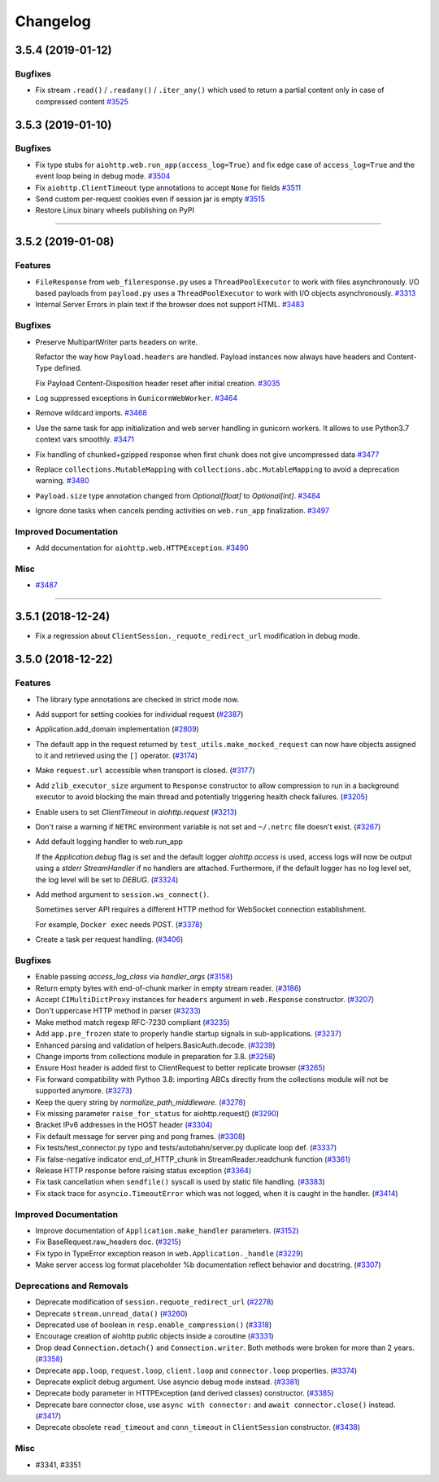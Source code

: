 =========
Changelog
=========

..
    You should *NOT* be adding new change log entries to this file, this
    file is managed by towncrier. You *may* edit previous change logs to
    fix problems like typo corrections or such.
    To add a new change log entry, please see
    https://pip.pypa.io/en/latest/development/#adding-a-news-entry
    we named the news folder "changes".

    WARNING: Don't drop the next directive!

.. towncrier release notes start

3.5.4 (2019-01-12)
==================

Bugfixes
--------

- Fix stream ``.read()`` / ``.readany()`` / ``.iter_any()`` which used to return a
  partial content only in case of compressed content
  `#3525 <https://github.com/aio-libs/aiohttp/issues/3525>`_


3.5.3 (2019-01-10)
==================

Bugfixes
--------

- Fix type stubs for ``aiohttp.web.run_app(access_log=True)`` and fix edge case of ``access_log=True`` and the event loop being in debug mode.
  `#3504 <https://github.com/aio-libs/aiohttp/issues/3504>`_
- Fix ``aiohttp.ClientTimeout`` type annotations to accept ``None`` for fields
  `#3511 <https://github.com/aio-libs/aiohttp/issues/3511>`_
- Send custom per-request cookies even if session jar is empty
  `#3515 <https://github.com/aio-libs/aiohttp/issues/3515>`_
- Restore Linux binary wheels publishing on PyPI

----


3.5.2 (2019-01-08)
==================

Features
--------

- ``FileResponse`` from ``web_fileresponse.py`` uses a ``ThreadPoolExecutor`` to work with files asynchronously.
  I/O based payloads from ``payload.py`` uses a ``ThreadPoolExecutor`` to work with I/O objects asynchronously.
  `#3313 <https://github.com/aio-libs/aiohttp/issues/3313>`_
- Internal Server Errors in plain text if the browser does not support HTML.
  `#3483 <https://github.com/aio-libs/aiohttp/issues/3483>`_


Bugfixes
--------

- Preserve MultipartWriter parts headers on write.

  Refactor the way how ``Payload.headers`` are handled. Payload instances now always
  have headers and Content-Type defined.

  Fix Payload Content-Disposition header reset after initial creation.
  `#3035 <https://github.com/aio-libs/aiohttp/issues/3035>`_
- Log suppressed exceptions in ``GunicornWebWorker``.
  `#3464 <https://github.com/aio-libs/aiohttp/issues/3464>`_
- Remove wildcard imports.
  `#3468 <https://github.com/aio-libs/aiohttp/issues/3468>`_
- Use the same task for app initialization and web server handling in gunicorn workers.
  It allows to use Python3.7 context vars smoothly.
  `#3471 <https://github.com/aio-libs/aiohttp/issues/3471>`_
- Fix handling of chunked+gzipped response when first chunk does not give uncompressed data
  `#3477 <https://github.com/aio-libs/aiohttp/issues/3477>`_
- Replace ``collections.MutableMapping`` with ``collections.abc.MutableMapping`` to avoid a deprecation warning.
  `#3480 <https://github.com/aio-libs/aiohttp/issues/3480>`_
- ``Payload.size`` type annotation changed from `Optional[float]` to `Optional[int]`.
  `#3484 <https://github.com/aio-libs/aiohttp/issues/3484>`_
- Ignore done tasks when cancels pending activities on ``web.run_app`` finalization.
  `#3497 <https://github.com/aio-libs/aiohttp/issues/3497>`_


Improved Documentation
----------------------

- Add documentation for ``aiohttp.web.HTTPException``.
  `#3490 <https://github.com/aio-libs/aiohttp/issues/3490>`_


Misc
----

- `#3487 <https://github.com/aio-libs/aiohttp/issues/3487>`_


----


3.5.1 (2018-12-24)
====================

- Fix a regression about ``ClientSession._requote_redirect_url`` modification in debug
  mode.

3.5.0 (2018-12-22)
====================

Features
--------

- The library type annotations are checked in strict mode now.
- Add support for setting cookies for individual request (`#2387 <https://github.com/aio-libs/aiohttp/pull/2387>`_)
- Application.add_domain implementation (`#2809 <https://github.com/aio-libs/aiohttp/pull/2809>`_)
- The default ``app`` in the request returned by ``test_utils.make_mocked_request``
  can now have objects assigned to it and retrieved using the ``[]`` operator. (`#3174 <https://github.com/aio-libs/aiohttp/pull/3174>`_)
- Make ``request.url`` accessible when transport is closed. (`#3177 <https://github.com/aio-libs/aiohttp/pull/3177>`_)
- Add ``zlib_executor_size`` argument to ``Response`` constructor to allow compression to run in a background executor to avoid blocking the main thread and potentially triggering health check failures. (`#3205 <https://github.com/aio-libs/aiohttp/pull/3205>`_)
- Enable users to set `ClientTimeout` in `aiohttp.request` (`#3213 <https://github.com/aio-libs/aiohttp/pull/3213>`_)
- Don't raise a warning if ``NETRC`` environment variable is not set and ``~/.netrc`` file
  doesn't exist. (`#3267 <https://github.com/aio-libs/aiohttp/pull/3267>`_)
- Add default logging handler to web.run_app

  If the `Application.debug` flag is set and the default logger `aiohttp.access` is used, access logs will now be output using a `stderr` `StreamHandler` if no handlers are attached. Furthermore, if the default logger has no log level set, the log level will be set to `DEBUG`. (`#3324 <https://github.com/aio-libs/aiohttp/pull/3324>`_)
- Add method argument to ``session.ws_connect()``.

  Sometimes server API requires a different HTTP method for WebSocket connection establishment.

  For example, ``Docker exec`` needs POST. (`#3378 <https://github.com/aio-libs/aiohttp/pull/3378>`_)
- Create a task per request handling. (`#3406 <https://github.com/aio-libs/aiohttp/pull/3406>`_)


Bugfixes
--------

- Enable passing `access_log_class` via `handler_args` (`#3158 <https://github.com/aio-libs/aiohttp/pull/3158>`_)
- Return empty bytes with end-of-chunk marker in empty stream reader. (`#3186 <https://github.com/aio-libs/aiohttp/pull/3186>`_)
- Accept ``CIMultiDictProxy`` instances for ``headers`` argument in ``web.Response``
  constructor. (`#3207 <https://github.com/aio-libs/aiohttp/pull/3207>`_)
- Don't uppercase HTTP method in parser (`#3233 <https://github.com/aio-libs/aiohttp/pull/3233>`_)
- Make method match regexp RFC-7230 compliant (`#3235 <https://github.com/aio-libs/aiohttp/pull/3235>`_)
- Add ``app.pre_frozen`` state to properly handle startup signals in sub-applications. (`#3237 <https://github.com/aio-libs/aiohttp/pull/3237>`_)
- Enhanced parsing and validation of helpers.BasicAuth.decode. (`#3239 <https://github.com/aio-libs/aiohttp/pull/3239>`_)
- Change imports from collections module in preparation for 3.8. (`#3258 <https://github.com/aio-libs/aiohttp/pull/3258>`_)
- Ensure Host header is added first to ClientRequest to better replicate browser (`#3265 <https://github.com/aio-libs/aiohttp/pull/3265>`_)
- Fix forward compatibility with Python 3.8: importing ABCs directly from the collections module will not be supported anymore. (`#3273 <https://github.com/aio-libs/aiohttp/pull/3273>`_)
- Keep the query string by `normalize_path_middleware`. (`#3278 <https://github.com/aio-libs/aiohttp/pull/3278>`_)
- Fix missing parameter ``raise_for_status`` for aiohttp.request() (`#3290 <https://github.com/aio-libs/aiohttp/pull/3290>`_)
- Bracket IPv6 addresses in the HOST header (`#3304 <https://github.com/aio-libs/aiohttp/pull/3304>`_)
- Fix default message for server ping and pong frames. (`#3308 <https://github.com/aio-libs/aiohttp/pull/3308>`_)
- Fix tests/test_connector.py typo and tests/autobahn/server.py duplicate loop def. (`#3337 <https://github.com/aio-libs/aiohttp/pull/3337>`_)
- Fix false-negative indicator end_of_HTTP_chunk in StreamReader.readchunk function (`#3361 <https://github.com/aio-libs/aiohttp/pull/3361>`_)
- Release HTTP response before raising status exception (`#3364 <https://github.com/aio-libs/aiohttp/pull/3364>`_)
- Fix task cancellation when ``sendfile()`` syscall is used by static file handling. (`#3383 <https://github.com/aio-libs/aiohttp/pull/3383>`_)
- Fix stack trace for ``asyncio.TimeoutError`` which was not logged, when it is caught
  in the handler. (`#3414 <https://github.com/aio-libs/aiohttp/pull/3414>`_)


Improved Documentation
----------------------

- Improve documentation of ``Application.make_handler`` parameters. (`#3152 <https://github.com/aio-libs/aiohttp/pull/3152>`_)
- Fix BaseRequest.raw_headers doc. (`#3215 <https://github.com/aio-libs/aiohttp/pull/3215>`_)
- Fix typo in TypeError exception reason in ``web.Application._handle`` (`#3229 <https://github.com/aio-libs/aiohttp/pull/3229>`_)
- Make server access log format placeholder %b documentation reflect
  behavior and docstring. (`#3307 <https://github.com/aio-libs/aiohttp/pull/3307>`_)


Deprecations and Removals
-------------------------

- Deprecate modification of ``session.requote_redirect_url`` (`#2278 <https://github.com/aio-libs/aiohttp/pull/2278>`_)
- Deprecate ``stream.unread_data()`` (`#3260 <https://github.com/aio-libs/aiohttp/pull/3260>`_)
- Deprecated use of boolean in ``resp.enable_compression()`` (`#3318 <https://github.com/aio-libs/aiohttp/pull/3318>`_)
- Encourage creation of aiohttp public objects inside a coroutine (`#3331 <https://github.com/aio-libs/aiohttp/pull/3331>`_)
- Drop dead ``Connection.detach()`` and ``Connection.writer``. Both methods were broken
  for more than 2 years. (`#3358 <https://github.com/aio-libs/aiohttp/pull/3358>`_)
- Deprecate ``app.loop``, ``request.loop``, ``client.loop`` and ``connector.loop`` properties. (`#3374 <https://github.com/aio-libs/aiohttp/pull/3374>`_)
- Deprecate explicit debug argument. Use asyncio debug mode instead. (`#3381 <https://github.com/aio-libs/aiohttp/pull/3381>`_)
- Deprecate body parameter in HTTPException (and derived classes) constructor. (`#3385 <https://github.com/aio-libs/aiohttp/pull/3385>`_)
- Deprecate bare connector close, use ``async with connector:`` and ``await connector.close()`` instead. (`#3417 <https://github.com/aio-libs/aiohttp/pull/3417>`_)
- Deprecate obsolete ``read_timeout`` and ``conn_timeout`` in ``ClientSession`` constructor. (`#3438 <https://github.com/aio-libs/aiohttp/pull/3438>`_)


Misc
----

- #3341, #3351
